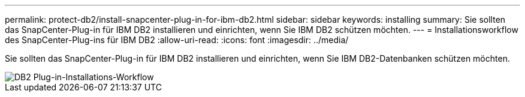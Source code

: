 ---
permalink: protect-db2/install-snapcenter-plug-in-for-ibm-db2.html 
sidebar: sidebar 
keywords: installing 
summary: Sie sollten das SnapCenter-Plug-in für IBM DB2 installieren und einrichten, wenn Sie IBM DB2 schützen möchten. 
---
= Installationsworkflow des SnapCenter-Plug-ins für IBM DB2
:allow-uri-read: 
:icons: font
:imagesdir: ../media/


[role="lead"]
Sie sollten das SnapCenter-Plug-in für IBM DB2 installieren und einrichten, wenn Sie IBM DB2-Datenbanken schützen möchten.

image::../media/sap_hana_install_configure_workflow.png[DB2 Plug-in-Installations-Workflow]

